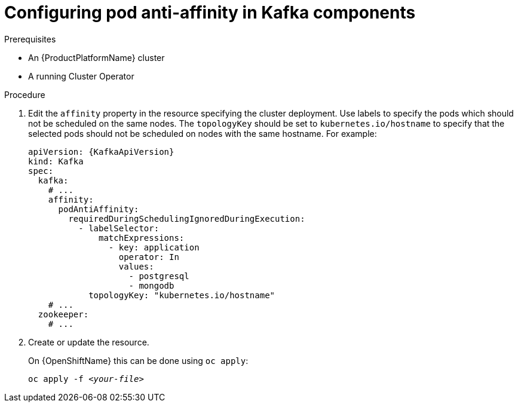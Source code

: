 // Module included in the following assemblies:
//
// assembly-scheduling-based-on-other-pods.adoc

[id='configuring-pod-anti-affinity-in-kafka-components-{context}']
= Configuring pod anti-affinity in Kafka components

.Prerequisites

* An {ProductPlatformName} cluster
* A running Cluster Operator

.Procedure

. Edit the `affinity` property in the resource specifying the cluster deployment.
Use labels to specify the pods which should not be scheduled on the same nodes.
The `topologyKey` should be set to `kubernetes.io/hostname` to specify that the selected pods should not be scheduled on nodes with the same hostname.
For example:
+
[source,yaml,subs=attributes+]
----
apiVersion: {KafkaApiVersion}
kind: Kafka
spec:
  kafka:
    # ...
    affinity:
      podAntiAffinity:
        requiredDuringSchedulingIgnoredDuringExecution:
          - labelSelector:
              matchExpressions:
                - key: application
                  operator: In
                  values:
                    - postgresql
                    - mongodb
            topologyKey: "kubernetes.io/hostname"
    # ...
  zookeeper:
    # ...
----

. Create or update the resource.
+
ifdef::Kubernetes[]
On {KubernetesName} this can be done using `kubectl apply`:
[source,shell,subs=+quotes]
kubectl apply -f _<your-file>_
+
endif::Kubernetes[]
On {OpenShiftName} this can be done using `oc apply`:
+
[source,shell,subs=+quotes]
oc apply -f _<your-file>_
